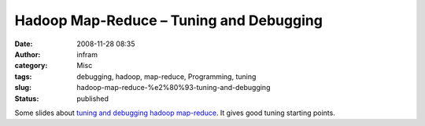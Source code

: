 Hadoop Map-Reduce – Tuning and Debugging 
#########################################
:date: 2008-11-28 08:35
:author: infram
:category: Misc
:tags: debugging, hadoop, map-reduce, Programming, tuning
:slug: hadoop-map-reduce-%e2%80%93-tuning-and-debugging
:status: published

Some slides about `tuning and debugging hadoop
map-reduce <http://business.rapleaf.com/pdfs/hadoop_part_3.pdf>`__. It
gives good tuning starting points.
